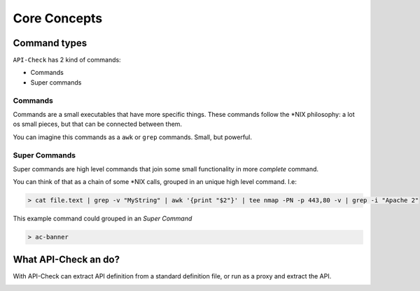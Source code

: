 Core Concepts
=============


Command types
-------------

``API-Check`` has 2 kind of commands:

- Commands
- Super commands

Commands
+++++++++++++

Commands are a small executables that have more specific things. These commands follow the \*NIX philosophy: a lot os small pieces, but that can be connected between them.

You can imagine this commands as a ``awk`` or ``grep`` commands. Small, but powerful.

Super Commands
++++++++++++++

Super commands are high level commands that join some small functionality in more *complete* command.

You can think of that as a chain of some \*NIX calls, grouped in an unique high level command. I.e:

.. code-block:: console

    > cat file.text | grep -v "MyString" | awk '{print "$2"}' | tee nmap -PN -p 443,80 -v | grep -i "Apache 2"

This example command could grouped in an *Super Command*

.. code-block:: console

    > ac-banner


What API-Check an do?
---------------------

With API-Check can extract API definition from a standard definition file, or run as a proxy and extract the API.


.. image:: ../_static/apicheck_diagram.png

